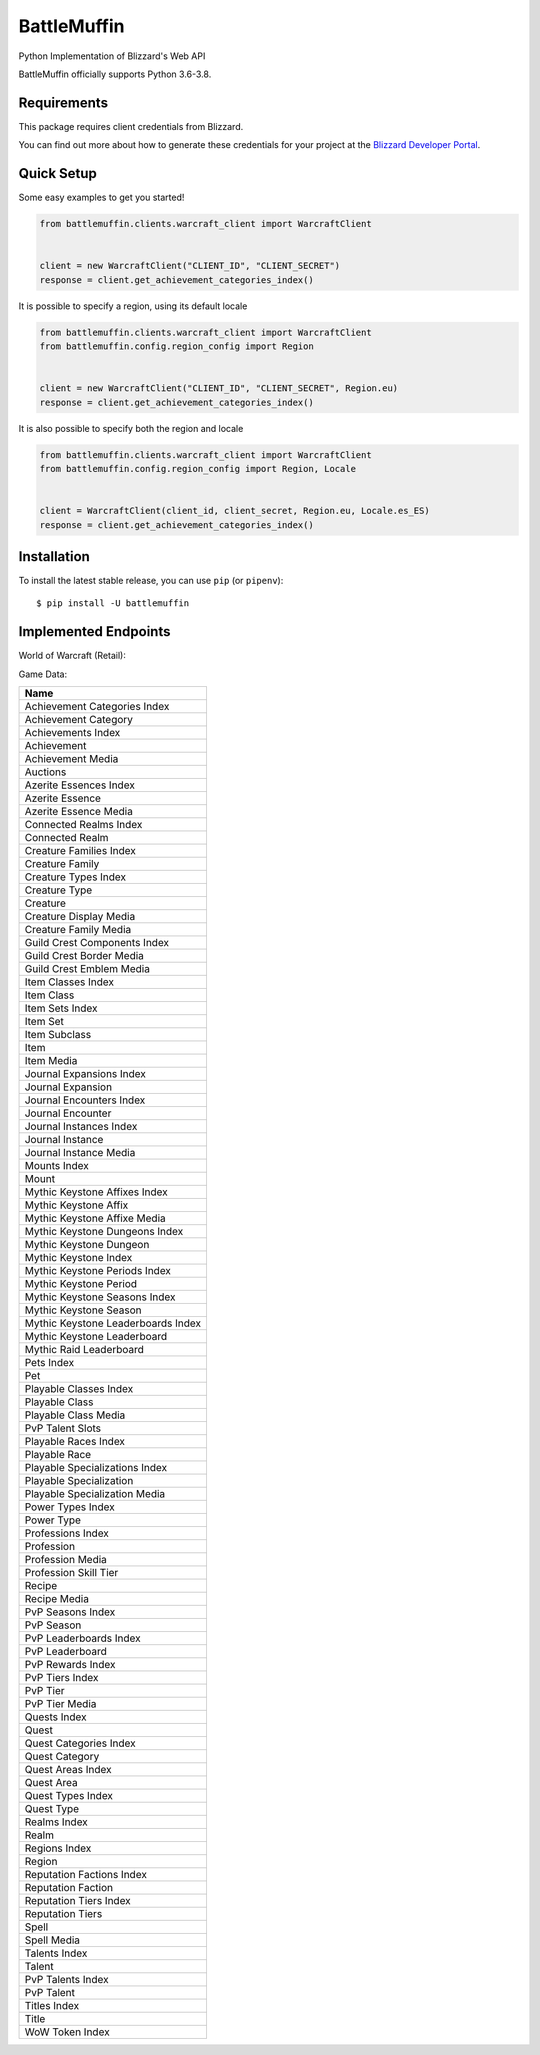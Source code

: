 BattleMuffin
************
|Build Status| |Coverage Status| |Code Style|

Python Implementation of Blizzard's Web API

BattleMuffin officially supports Python 3.6-3.8.

Requirements
============

This package requires client credentials from Blizzard.

You can find out more about how to generate these credentials for your project at the `Blizzard Developer Portal`_.

.. _`Blizzard Developer Portal`: https://develop.battle.net/

Quick Setup
===========
Some easy examples to get you started!

.. code-block:: python

   from battlemuffin.clients.warcraft_client import WarcraftClient


   client = new WarcraftClient("CLIENT_ID", "CLIENT_SECRET")
   response = client.get_achievement_categories_index()

It is possible to specify a region, using its default locale

.. code-block:: python

   from battlemuffin.clients.warcraft_client import WarcraftClient
   from battlemuffin.config.region_config import Region


   client = new WarcraftClient("CLIENT_ID", "CLIENT_SECRET", Region.eu)
   response = client.get_achievement_categories_index()

It is also possible to specify both the region and locale

.. code-block:: python

   from battlemuffin.clients.warcraft_client import WarcraftClient
   from battlemuffin.config.region_config import Region, Locale


   client = WarcraftClient(client_id, client_secret, Region.eu, Locale.es_ES)
   response = client.get_achievement_categories_index()

Installation
============

To install the latest stable release, you can use ``pip`` (or ``pipenv``):

::

    $ pip install -U battlemuffin

Implemented Endpoints
=====================

World of Warcraft (Retail):

Game Data:

+------------------------------------+
| Name                               |
+====================================+
| Achievement Categories Index       |
+------------------------------------+
| Achievement Category               |
+------------------------------------+
| Achievements Index                 |
+------------------------------------+
| Achievement                        |
+------------------------------------+
| Achievement Media                  |
+------------------------------------+
| Auctions                           |
+------------------------------------+
| Azerite Essences Index             |
+------------------------------------+
| Azerite Essence                    |
+------------------------------------+
| Azerite Essence Media              |
+------------------------------------+
| Connected Realms Index             |
+------------------------------------+
| Connected Realm                    |
+------------------------------------+
| Creature Families Index            |
+------------------------------------+
| Creature Family                    |
+------------------------------------+
| Creature Types Index               |
+------------------------------------+
| Creature Type                      |
+------------------------------------+
| Creature                           |
+------------------------------------+
| Creature Display Media             |
+------------------------------------+
| Creature Family Media              |
+------------------------------------+
| Guild Crest Components Index       |
+------------------------------------+
| Guild Crest Border Media           |
+------------------------------------+
| Guild Crest Emblem Media           |
+------------------------------------+
| Item Classes Index                 |
+------------------------------------+
| Item Class                         |
+------------------------------------+
| Item Sets Index                    |
+------------------------------------+
| Item Set                           |
+------------------------------------+
| Item Subclass                      |
+------------------------------------+
| Item                               |
+------------------------------------+
| Item Media                         |
+------------------------------------+
| Journal Expansions Index           |
+------------------------------------+
| Journal Expansion                  |
+------------------------------------+
| Journal Encounters Index           |
+------------------------------------+
| Journal Encounter                  |
+------------------------------------+
| Journal Instances Index            |
+------------------------------------+
| Journal Instance                   |
+------------------------------------+
| Journal Instance Media             |
+------------------------------------+
| Mounts Index                       |
+------------------------------------+
| Mount                              |
+------------------------------------+
| Mythic Keystone Affixes Index      |
+------------------------------------+
| Mythic Keystone Affix              |
+------------------------------------+
| Mythic Keystone Affixe Media       |
+------------------------------------+
| Mythic Keystone Dungeons Index     |
+------------------------------------+
| Mythic Keystone Dungeon            |
+------------------------------------+
| Mythic Keystone Index              |
+------------------------------------+
| Mythic Keystone Periods Index      |
+------------------------------------+
| Mythic Keystone Period             |
+------------------------------------+
| Mythic Keystone Seasons Index      |
+------------------------------------+
| Mythic Keystone Season             |
+------------------------------------+
| Mythic Keystone Leaderboards Index |
+------------------------------------+
| Mythic Keystone Leaderboard        |
+------------------------------------+
| Mythic Raid Leaderboard            |
+------------------------------------+
| Pets Index                         |
+------------------------------------+
| Pet                                |
+------------------------------------+
| Playable Classes Index             |
+------------------------------------+
| Playable Class                     |
+------------------------------------+
| Playable Class Media               |
+------------------------------------+
| PvP Talent Slots                   |
+------------------------------------+
| Playable Races Index               |
+------------------------------------+
| Playable Race                      |
+------------------------------------+
| Playable Specializations Index     |
+------------------------------------+
| Playable Specialization            |
+------------------------------------+
| Playable Specialization Media      |
+------------------------------------+
| Power Types Index                  |
+------------------------------------+
| Power Type                         |
+------------------------------------+
| Professions Index                  |
+------------------------------------+
| Profession                         |
+------------------------------------+
| Profession Media                   |
+------------------------------------+
| Profession Skill Tier              |
+------------------------------------+
| Recipe                             |
+------------------------------------+
| Recipe Media                       |
+------------------------------------+
| PvP Seasons Index                  |
+------------------------------------+
| PvP Season                         |
+------------------------------------+
| PvP Leaderboards Index             |
+------------------------------------+
| PvP Leaderboard                    |
+------------------------------------+
| PvP Rewards Index                  |
+------------------------------------+
| PvP Tiers Index                    |
+------------------------------------+
| PvP Tier                           |
+------------------------------------+
| PvP Tier Media                     |
+------------------------------------+
| Quests Index                       |
+------------------------------------+
| Quest                              |
+------------------------------------+
| Quest Categories Index             |
+------------------------------------+
| Quest Category                     |
+------------------------------------+
| Quest Areas Index                  |
+------------------------------------+
| Quest Area                         |
+------------------------------------+
| Quest Types Index                  |
+------------------------------------+
| Quest Type                         |
+------------------------------------+
| Realms Index                       |
+------------------------------------+
| Realm                              |
+------------------------------------+
| Regions Index                      |
+------------------------------------+
| Region                             |
+------------------------------------+
| Reputation Factions Index          |
+------------------------------------+
| Reputation Faction                 |
+------------------------------------+
| Reputation Tiers Index             |
+------------------------------------+
| Reputation Tiers                   |
+------------------------------------+
| Spell                              |
+------------------------------------+
| Spell Media                        |
+------------------------------------+
| Talents Index                      |
+------------------------------------+
| Talent                             |
+------------------------------------+
| PvP Talents Index                  |
+------------------------------------+
| PvP Talent                         |
+------------------------------------+
| Titles Index                       |
+------------------------------------+
| Title                              |
+------------------------------------+
| WoW Token Index                    |
+------------------------------------+

.. |Build Status| image:: https://github.com/tehmufifnman/BattleMuffin-Python/workflows/BattleMuffin-Python/badge.svg
   :target: https://github.com/tehmufifnman/BattleMuffin-Python/actions
.. |Code Style| image:: https://img.shields.io/badge/code%20style-black-000000.svg
   :target: https://github.com/ambv/black
   :alt: Code style: black
.. |Coverage Status| image:: https://codecov.io/gh/tehmufifnman/BattleMuffin-Python/branch/master/graph/badge.svg
   :target: https://codecov.io/gh/tehmufifnman/BattleMuffin-Python

